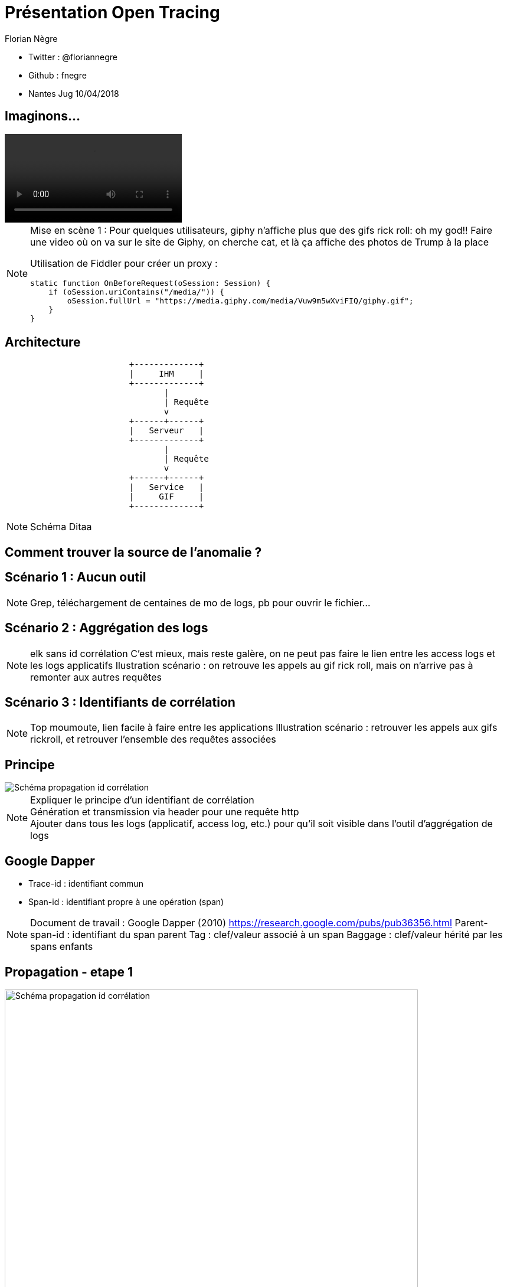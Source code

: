 // Variables prédéfinis asciidoc
:author: Florian Nègre
:imagesDir: assets/images
// variables perso
:twitter: @floriannegre
:videosDir: assets/videos
:imageMaxHeight: 700

// Configuration Reveal.js
:revealjs_history: true

= Présentation Open Tracing

* Twitter : {twitter}
* Github : fnegre
* Nantes Jug 10/04/2018

== Imaginons...

video::/{videosDir}/giphy_rick_roll.mp4[]

[NOTE.speaker]
--
Mise en scène 1 : Pour quelques utilisateurs, giphy n'affiche plus que des gifs rick roll: oh my god!!
Faire une video où on va sur le site de Giphy, on cherche cat, et là ça affiche des photos de Trump à la place

Utilisation de Fiddler pour créer un proxy :
```
static function OnBeforeRequest(oSession: Session) {
    if (oSession.uriContains("/media/")) {
        oSession.fullUrl = "https://media.giphy.com/media/Vuw9m5wXviFIQ/giphy.gif";
    }
}
```
--


== Architecture

[ditaa]
....
                         +-------------+
                         |     IHM     |
                         +-------------+
                                |
                                | Requête
                                v
                         +------+------+
                         |   Serveur   |
                         +-------------+
                                |
                                | Requête
                                v
                         +------+------+
                         |   Service   |
                         |     GIF     |
                         +-------------+

....

[NOTE.speaker]
--
Schéma Ditaa
--

== Comment trouver la source de l'anomalie ?


== Scénario 1 : Aucun outil


[NOTE.speaker]
--
Grep, téléchargement de centaines de mo de logs, pb pour ouvrir le fichier...
--

== Scénario 2 : Aggrégation des logs

[NOTE.speaker]
--
elk sans id corrélation
C'est mieux, mais reste galère, on ne peut pas faire le lien entre les access logs et les logs applicatifs
Ilustration scénario : on retrouve les appels au gif rick roll, mais on n'arrive pas à remonter aux autres requêtes
--

== Scénario 3 : Identifiants de corrélation

[NOTE.speaker]
--
Top moumoute, lien facile à faire entre les applications
Illustration scénario : retrouver les appels aux gifs rickroll, et retrouver l'ensemble des requêtes associées
--

== Principe
image::schema-propagation-id-correlation.png[Schéma propagation id corrélation]

[NOTE.speaker]
--
Expliquer le principe d'un identifiant de corrélation +
Génération et transmission via header pour une requête http +
Ajouter dans tous les logs (applicatif, access log, etc.) pour qu'il soit visible dans l'outil d'aggrégation de logs
--

== Google Dapper

* Trace-id : identifiant commun
* Span-id : identifiant propre à une opération (span)

[NOTE.speaker]
--
Document de travail : Google Dapper (2010) https://research.google.com/pubs/pub36356.html
Parent-span-id : identifiant du span parent
Tag : clef/valeur associé à un span
Baggage : clef/valeur hérité par les spans enfants
--

[transition=none]
[%notitle]
== Propagation - etape 1
image::propagation/01.png[Schéma propagation id corrélation, height={imageMaxHeight}]

[transition=none]
[%notitle]
== Propagation - etape 2
image::propagation/02.png[Schéma propagation id corrélation, height={imageMaxHeight}]

[transition=none]
[%notitle]
== Propagation - etape 3
image::propagation/03.png[Schéma propagation id corrélation, height={imageMaxHeight}]

[transition=none]
[%notitle]
== Propagation - etape 4
image::propagation/04.png[Schéma propagation id corrélation, height={imageMaxHeight}]

[transition=none]
[%notitle]
== Propagation - etape 5
image::propagation/05.png[Schéma propagation id corrélation, height={imageMaxHeight}]

[transition=none]
[%notitle]
== Propagation - etape 6
image::propagation/06.png[Schéma propagation id corrélation, height={imageMaxHeight}]

[transition=none]
[%notitle]
== Propagation - etape 7
image::propagation/07.png[Schéma propagation id corrélation, height={imageMaxHeight}]

== Implémentations
:revealjs_transition: slide

== A la mimine

[NOTE.speaker]
--
Filtre servlet, intercepteur, ajouter les ids dans le MDC de l'outil de log, thread local
Injection des identifiants de corrélation par le Load Balancer
--

== Bibliothèques


== Spring Cloud Sleuth

[NOTE.speaker]
--
https://github.com/spring-cloud/spring-cloud-sleuth
Starter pour Spring Boot
Gestion transparente de l’envoi/réception des headers de traçage via RestTemplate et RestController
Intégration automatique des ids de corrélation dans le MDC des librairies de logs
// TODO noter le nom des entêtes http utilisés
--

== Brave

[NOTE.speaker]
--
https://github.com/openzipkin/brave
Avantages : Compatibilité java 6d
De nombreux modules existent pour faciliter l'intégration avec d'autres bibliothèques.
Ex : Spring MVC, Jersey

--

== Investigation

// TODO Expliquer comment on résoud le problème

== Nouveau problème

[%notitle]
== C'est lent...
video::/{videosDir}/giphy-lent.mp4[]

[NOTE.speaker]
--
giphy est lent, d'où vient la lenteur ?
.Code Fiddler
```
if (oSession.uriContains("giphy")) {
    // Delay sends by 100ms per KB uploaded.
    oSession["request-trickle-delay"] = "100";
    // Delay receives by 150ms per KB downloaded.
    oSession["response-trickle-delay"] = "150";
}
```
--

== Zzzz ...


== Zipkin

[NOTE.speaker]
--
* Outil de visualisation des traces
* Créé par Twitter, et mis en open source
* Sleuth et brave envoient les traces à Zipkin via Scribe
* Stockage : Cassandra
* type de requêtes : http (X-B3 headers), sql, redis, et d'autres
* Notion de sampling rate
* https://blog.twitter.com/engineering/en_us/a/2012/distributed-systems-tracing-with-zipkin.html
--

== Evénements

4 étapes dans un Span

 * Client Sent
 * Server received
 * Server sent
 * Client Received

[%notitle]
== Schéma événements

image::schema-cs-sr-ss-cr.png[]

== Une trace dans Zipkin

image::zipkin.png[Capture d'écran de Zipkin]

[NOTE.speaker]
--
Permet :

* De détecter les requêtes lentes
* Si la latence vient du réseau ou du serveur
* Si une requête vers un serveur de cache est bien faite
--

== Investigation

// TODO Expliquer comment on résoud le problème


== Imaginons, quelques mois plus tard...

== un bug bloquant dans un de ces outils

[NOTE.speaker]
--
Obsoléscence des outils
peut être dans 6 mois, 1 an, vous découvrez que Brave a une fuite mémoire, ou que Zipkin plante,
Le projet est mort, pas maintenu
Vous allez devoir jeter tout ce qui a été développé, et le développez avec un nouvel outil ??
Aie aie aie
--

== La Solution...

== Open tracing

// Todo Différencier ce titre (couleur rouge ?)

==  Une spécification

[NOTE.speaker]
--
Spécification
Non lié à une outil
Partage de concepts, terminologie
Comparaison avec Slf4J
https://github.com/opentracing/specification/blob/master/specification.md
--


== Langages supportés

Java, Python, Go, PHP, JavaScript, .NET, Ruby, Rust, etc.

[NOTE.speaker]
--
Façade tel SLF4J pour le logging
http://opentracing.io/documentation/pages/api/api-implementations.html
https://medium.com/opentracing
--

== Technologies supportées

HTTP, Redis, JDBC, Memcached, Neo4J, Kafka, etc.

[NOTE.speaker]
--
https://github.com/opentracing-contrib
--

== Traceurs : Zipkin, Jaeger, Lightstep...

[NOTE.speaker]
--
Mettre en avant le fait que Brave et Sleuth ne fonctionnent qu'avec Zipkin
http://opentracing.io/documentation/pages/supported-tracers
https://eng.uber.com/distributed-tracing/
--


== Qui l'utilise ?

Uber, Apple, Yelp, Pinterest,  ...

[NOTE.speaker]
--
TODO : Lister d'autres utilisateurs d'Open Tracing
--

== Cloud Native Computing Fundation

https://www.cncf.io/

[NOTE.speaker]
--

Promotion des solutions open source permettant de construire des applications distribuées et résilientes
Chapoté par la fondation Linux
Autres projets : Kubernetes, Prometheus, Grpc, Jaeger, ...
Membres : Red Hat, Docker, Pivotal, Google, AWS, ... Liste sur https://www.cncf.io/about/members/
https://www.cncf.io/

--

== Un peu de recul

[NOTE.speaker]
--
* Certaines fonctionnalités activées que sur certains traceur.
* Certains traceurs ne sont pas disponibles dans tous les langages
* Avis d'un contributeur : https://gist.github.com/adriancole/3c4b70925b8f87d7c98e369216b916aa
--

== Pour finir

[NOTE.speaker]
--
* Traçage des requêtes indispensables
* Ne pas réinventer la roue
* Outils relativement jeunes, risqué de parier sur un outil
* Open Tracing est une bonne solution

Un peu de lecture
* https://sdtimes.com/apm/efforts-standardize-tracing-opentracing/

--

== Merci

== Questions & infos

https://github.com/fnegre/presentation-open-tracing

Twitter : {twitter}


